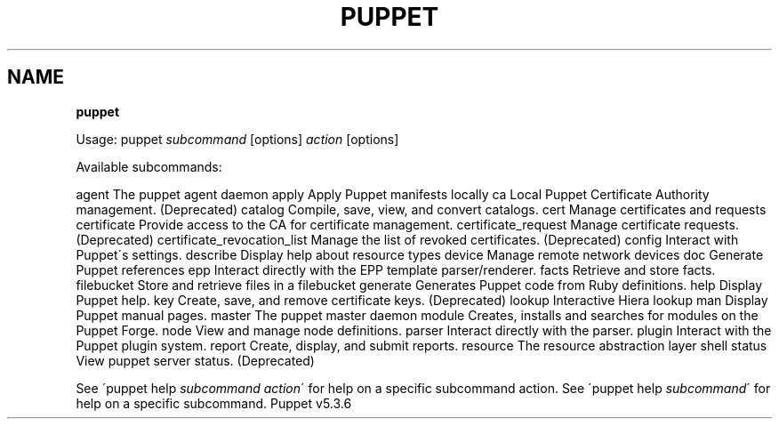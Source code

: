 .\" generated with Ronn/v0.7.3
.\" http://github.com/rtomayko/ronn/tree/0.7.3
.
.TH "PUPPET" "8" "February 2018" "Puppet Labs, LLC" "Puppet manual"
.
.SH "NAME"
\fBpuppet\fR
.
.P
Usage: puppet \fIsubcommand\fR [options] \fIaction\fR [options]
.
.P
Available subcommands:
.
.P
agent The puppet agent daemon apply Apply Puppet manifests locally ca Local Puppet Certificate Authority management\. (Deprecated) catalog Compile, save, view, and convert catalogs\. cert Manage certificates and requests certificate Provide access to the CA for certificate management\. certificate_request Manage certificate requests\. (Deprecated) certificate_revocation_list Manage the list of revoked certificates\. (Deprecated) config Interact with Puppet\'s settings\. describe Display help about resource types device Manage remote network devices doc Generate Puppet references epp Interact directly with the EPP template parser/renderer\. facts Retrieve and store facts\. filebucket Store and retrieve files in a filebucket generate Generates Puppet code from Ruby definitions\. help Display Puppet help\. key Create, save, and remove certificate keys\. (Deprecated) lookup Interactive Hiera lookup man Display Puppet manual pages\. master The puppet master daemon module Creates, installs and searches for modules on the Puppet Forge\. node View and manage node definitions\. parser Interact directly with the parser\. plugin Interact with the Puppet plugin system\. report Create, display, and submit reports\. resource The resource abstraction layer shell status View puppet server status\. (Deprecated)
.
.P
See \'puppet help \fIsubcommand\fR \fIaction\fR\' for help on a specific subcommand action\. See \'puppet help \fIsubcommand\fR\' for help on a specific subcommand\. Puppet v5\.3\.6
